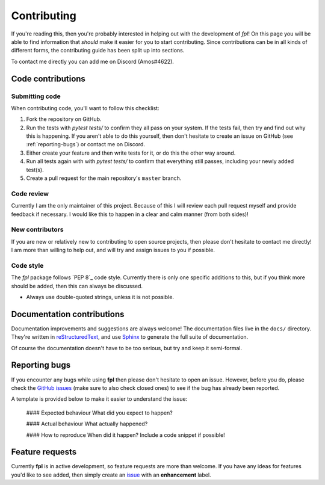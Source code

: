 .. _contributing:

Contributing
============

If you're reading this, then you're probably interested in helping out with
the development of `fpl`! On this page you will be able to find information
that *should* make it easier for you to start contributing. Since contributions
can be in all kinds of different forms, the contributing guide has been split
up into sections.

To contact me directly you can add me on Discord (Amos#4622).

Code contributions
------------------

Submitting code
~~~~~~~~~~~~~~~

When contributing code, you'll want to follow this checklist:

1. Fork the repository on GitHub.
2. Run the tests with `pytest tests/` to confirm they all pass on your system.
   If the tests fail, then try and find out why this is happening. If you aren't
   able to do this yourself, then don't hesitate to create an issue on GitHub
   (see :ref:`reporting-bugs`) or contact me on Discord.
3. Either create your feature and then write tests for it, or do this the other
   way around.
4. Run all tests again with with `pytest tests/` to confirm that everything
   still passes, including your newly added test(s).
5. Create a pull request for the main repository's ``master`` branch.


Code review
~~~~~~~~~~~

Currently I am the only maintainer of this project. Because of this I will review
each pull request myself and provide feedback if necessary. I would like this to
happen in a clear and calm manner (from both sides)!

New contributors
~~~~~~~~~~~~~~~~

If you are new or relatively new to contributing to open source projects, then
please don't hesitate to contact me directly! I am more than willing to help
out, and will try and assign issues to you if possible.

Code style
~~~~~~~~~~

The `fpl` package follows `PEP 8`_ code style. Currently there is only one
specific additions to this, but if you think more should be added, then this
can always be discussed.

- Always use double-quoted strings, unless it is not possible.

Documentation contributions
---------------------------

Documentation improvements and suggestions are always welcome! The
documentation files live in the ``docs/`` directory. They're written in
`reStructuredText`_, and use `Sphinx`_ to generate the full suite of
documentation.

Of course the documentation doesn't have to be too serious, but try and keep it
semi-formal.

.. _reStructuredText: http://docutils.sourceforge.net/rst.html
.. _Sphinx: http://sphinx-doc.org/index.html


.. _reporting-bugs:

Reporting bugs
--------------

If you encounter any bugs while using **fpl** then please don't hesitate to
open an issue. However, before you do, please check the `GitHub issues`_ (make
sure to also check closed ones) to see if the bug has already been reported.

A template is provided below to make it easier to understand the issue:

    #### Expected behaviour
    What did you expect to happen?

    #### Actual behaviour
    What actually happened?

    #### How to reproduce
    When did it happen? Include a code snippet if possible!

.. _GitHub issues: https://github.com/amosbastian/fpl/issues


Feature requests
----------------

Currently **fpl** is in active development, so feature requests are more than
welcome. If you have any ideas for features you'd like to see added, then
simply create an `issue`_ with an **enhancement** label.

.. _issue: https://github.com/amosbastian/fpl/issues
